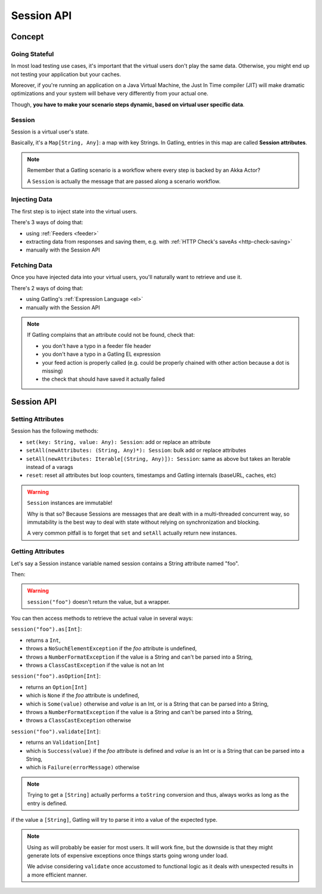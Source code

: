 .. _session:

###########
Session API
###########

.. _session-concept:

Concept
=======

Going Stateful
--------------

In most load testing use cases, it's important that the virtual users don't play the same data.
Otherwise, you might end up not testing your application but your caches.

Moreover, if you're running an application on a Java Virtual Machine, the Just In Time compiler (JIT) will make dramatic optimizations and your system will behave very differently from your actual one.

Though, **you have to make your scenario steps dynamic, based on virtual user specific data**.

Session
-------

Session is a virtual user's state.

Basically, it's a ``Map[String, Any]``: a map with key Strings.
In Gatling, entries in this map are called **Session attributes**.

.. note::
  Remember that a Gatling scenario is a workflow where every step is backed by an Akka Actor?

  A ``Session`` is actually the message that are passed along a scenario workflow.

.. _session-inject:

Injecting Data
--------------

The first step is to inject state into the virtual users.

There's 3 ways of doing that:

* using :ref:`Feeders <feeder>`
* extracting data from responses and saving them, e.g. with :ref:`HTTP Check's saveAs <http-check-saving>`
* manually with the Session API

.. _session-fetch:

Fetching Data
-------------

Once you have injected data into your virtual users, you'll naturally want to retrieve and use it.

There's 2 ways of doing that:

* using Gatling's :ref:`Expression Language <el>`
* manually with the Session API

.. note::
  If Gatling complains that an attribute could not be found, check that:

  * you don't have a typo in a feeder file header
  * you don't have a typo in a Gatling EL expression
  * your feed action is properly called (e.g. could be properly chained with other action because a dot is missing)
  * the check that should have saved it actually failed

.. _session-api:

Session API
===========

Setting Attributes
------------------

Session has the following methods:

* ``set(key: String, value: Any): Session``: add or replace an attribute
* ``setAll(newAttributes: (String, Any)*): Session``: bulk add or replace attributes
* ``setAll(newAttributes: Iterable[(String, Any)]): Session``: same as above but takes an Iterable instead of a varags
* ``reset``: reset all attributes but loop counters, timestamps and Gatling internals (baseURL, caches, etc)

.. warning::
  ``Session`` instances are immutable!

  Why is that so? Because Sessions are messages that are dealt with in a multi-threaded concurrent way,
  so immutability is the best way to deal with state without relying on synchronization and blocking.

  A very common pitfall is to forget that ``set`` and ``setAll`` actually return new instances.

.. includecode:: code/SessionSample.scala#sessions-are-immutable

Getting Attributes
------------------

Let's say a Session instance variable named session contains a String attribute named "foo".

.. includecode:: code/SessionSample.scala#session

Then:

.. includecode:: code/SessionSample.scala#session-attribute

.. warning::
  ``session("foo")`` doesn't return the value, but a wrapper.

You can then access methods to retrieve the actual value in several ways:

``session("foo").as[Int]``:

* returns a ``Int``,
* throws a ``NoSuchElementException`` if the *foo* attribute is undefined,
* throws a ``NumberFormatException`` if the value is a String and can't be parsed into a String,
* throws a ``ClassCastException`` if the value is not an Int

``session("foo").asOption[Int]``:

* returns an ``Option[Int]``
* which is ``None`` if the *foo* attribute is undefined,
* which is ``Some(value)`` otherwise and *value* is an Int, or is a String that can be parsed into a String,
* throws a ``NumberFormatException`` if the value is a String and can't be parsed into a String,
* throws a ``ClassCastException`` otherwise

``session("foo").validate[Int]``:

* returns an ``Validation[Int]``
* which is ``Success(value)`` if the *foo* attribute is defined and *value* is an Int or is a String that can be parsed into a String,
* which is ``Failure(errorMessage)`` otherwise

.. note::
  Trying to get a ``[String]`` actually performs a ``toString`` conversion and thus, always works as long as the entry is defined.

.. note::
if the value a ``[String]``, Gatling will try to parse it into a value of the expected type.

.. note::

  Using ``as`` will probably be easier for most users.
  It will work fine, but the downside is that they might generate lots of expensive exceptions once things starts going wrong under load.

  We advise considering ``validate`` once accustomed to functional logic as it deals with unexpected results in a more efficient manner.
